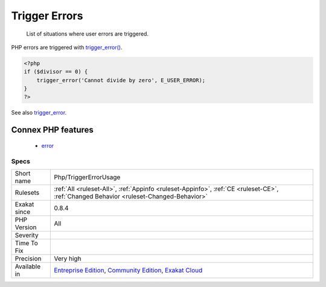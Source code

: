 .. _php-triggererrorusage:

.. _trigger-errors:

Trigger Errors
++++++++++++++

  List of situations where user errors are triggered.

PHP errors are triggered with `trigger_error() <https://www.php.net/trigger_error>`_.

.. code-block:: php
   
   <?php
   if ($divisor == 0) {
       trigger_error('Cannot divide by zero', E_USER_ERROR);
   }
   ?>

See also `trigger_error <https://www.php.net/trigger_error>`_.

Connex PHP features
-------------------

  + `error <https://php-dictionary.readthedocs.io/en/latest/dictionary/error.ini.html>`_


Specs
_____

+--------------+-----------------------------------------------------------------------------------------------------------------------------------------------------------------------------------------+
| Short name   | Php/TriggerErrorUsage                                                                                                                                                                   |
+--------------+-----------------------------------------------------------------------------------------------------------------------------------------------------------------------------------------+
| Rulesets     | :ref:`All <ruleset-All>`, :ref:`Appinfo <ruleset-Appinfo>`, :ref:`CE <ruleset-CE>`, :ref:`Changed Behavior <ruleset-Changed-Behavior>`                                                  |
+--------------+-----------------------------------------------------------------------------------------------------------------------------------------------------------------------------------------+
| Exakat since | 0.8.4                                                                                                                                                                                   |
+--------------+-----------------------------------------------------------------------------------------------------------------------------------------------------------------------------------------+
| PHP Version  | All                                                                                                                                                                                     |
+--------------+-----------------------------------------------------------------------------------------------------------------------------------------------------------------------------------------+
| Severity     |                                                                                                                                                                                         |
+--------------+-----------------------------------------------------------------------------------------------------------------------------------------------------------------------------------------+
| Time To Fix  |                                                                                                                                                                                         |
+--------------+-----------------------------------------------------------------------------------------------------------------------------------------------------------------------------------------+
| Precision    | Very high                                                                                                                                                                               |
+--------------+-----------------------------------------------------------------------------------------------------------------------------------------------------------------------------------------+
| Available in | `Entreprise Edition <https://www.exakat.io/entreprise-edition>`_, `Community Edition <https://www.exakat.io/community-edition>`_, `Exakat Cloud <https://www.exakat.io/exakat-cloud/>`_ |
+--------------+-----------------------------------------------------------------------------------------------------------------------------------------------------------------------------------------+


